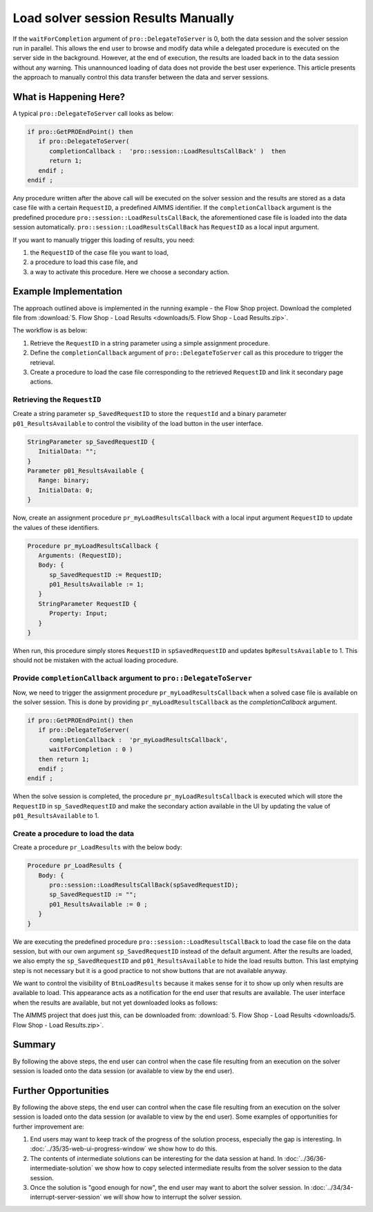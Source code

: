 Load solver session Results Manually
========================================

.. meta::
   :description: How to load results of a solver session on demand in AIMMS PRO.
   :keywords: server, session, results

If the ``waitForCompletion`` argument of ``pro::DelegateToServer`` is 0, both the data session and the solver session run in parallel. This allows the end user to browse and modify data while a delegated procedure is executed on the server side in the background. However, at the end of execution, the results are loaded back in to the data session without any warning. This unannounced loading of data does not provide the best user experience. This article presents the approach to manually control this data transfer between the data and server sessions. 

What is Happening Here?
--------------------------

A typical ``pro::DelegateToServer`` call looks as below:

.. code-block:: aimms

   if pro::GetPROEndPoint() then
      if pro::DelegateToServer(  
         completionCallback :  'pro::session::LoadResultsCallBack' )  then 
         return 1;
      endif ;
   endif ;

Any procedure written after the above call will be executed on the solver session and the results are stored as a data case file with a certain ``RequestID``, a predefined AIMMS identifier. If the ``completionCallback`` argument is the predefined  procedure ``pro::session::LoadResultsCallBack``, the aforementioned case file is loaded into the data session automatically. ``pro::session::LoadResultsCallBack`` has ``RequestID`` as a local input argument.

If you want to manually trigger this loading of results, you need:

#. the ``RequestID`` of the case file you want to load, 
#. a procedure to load this case file, and 
#. a way to activate this procedure. Here we choose a secondary action.

Example Implementation
---------------------------

The approach outlined above is implemented in the running example - the Flow Shop project. Download the completed file from :download:`5. Flow Shop - Load Results <downloads/5. Flow Shop - Load Results.zip>`.

The workflow is as below:

#. Retrieve the ``RequestID`` in a string parameter using a simple assignment procedure.

#. Define the ``completionCallback`` argument of ``pro::DelegateToServer`` call as this procedure to trigger the retrieval. 

#. Create a procedure to load the case file corresponding to the retrieved ``RequestID`` and link it secondary page actions. 

Retrieving the ``RequestID``
"""""""""""""""""""""""""""""""

Create a string parameter ``sp_SavedRequestID`` to store the ``requestId`` and a binary parameter ``p01_ResultsAvailable`` to control the visibility of the load button in the user interface. 
 
.. code-block:: aimms

   StringParameter sp_SavedRequestID {
      InitialData: "";
   }
   Parameter p01_ResultsAvailable {
      Range: binary;
      InitialData: 0;
   }

Now, create an assignment procedure ``pr_myLoadResultsCallback`` with a local input argument ``RequestID`` to update the values of these identifiers. 

.. code-block:: aimms

   Procedure pr_myLoadResultsCallback {
      Arguments: (RequestID);
      Body: {
         sp_SavedRequestID := RequestID;
         p01_ResultsAvailable := 1;
      }
      StringParameter RequestID {
         Property: Input;
      }
   }

When run, this procedure simply stores ``RequestID`` in ``spSavedRequestID`` and updates ``bpResultsAvailable`` to 1. This should not be mistaken with the actual loading procedure.

.. Note that is a very quick procedure; just some administration. This administration should not be confused by the load itself, that is why a ``NoSave`` property is set on the enclosing section. 

Provide ``completionCallback`` argument to ``pro::DelegateToServer``
""""""""""""""""""""""""""""""""""""""""""""""""""""""""""""""""""""""""""""""

Now, we need to trigger the assignment procedure ``pr_myLoadResultsCallback`` when a solved case file is available on the solver session. This is done by providing ``pr_myLoadResultsCallback`` as the `completionCallback` argument.

.. code-block:: aimms

   if pro::GetPROEndPoint() then
      if pro::DelegateToServer(  
         completionCallback :  'pr_myLoadResultsCallback',
         waitForCompletion : 0 )  
      then return 1;
      endif ;
   endif ;

When the solve session is completed, the procedure ``pr_myLoadResultsCallback`` is executed which will store the ``RequestID`` in ``sp_SavedRequestID`` and make the secondary action available in the UI by updating the value of ``p01_ResultsAvailable`` to 1. 


Create a procedure to load the data 
""""""""""""""""""""""""""""""""""""""""""""""""""""

Create a procedure ``pr_LoadResults`` with the below body:

.. code-block:: aimms

   Procedure pr_LoadResults {
      Body: {
         pro::session::LoadResultsCallBack(spSavedRequestID);
         sp_SavedRequestID := "";
         p01_ResultsAvailable := 0 ;
      }
   }

We are executing the predefined procedure ``pro::session::LoadResultsCallBack`` to load the case file on the data session, but with our own argument ``sp_SavedRequestID`` instead of the default argument. After the results are loaded, we also empty the ``sp_SavedRequestID`` and ``p01_ResultsAvailable`` to hide the load results button. This last emptying step is not necessary but it is a good practice to not show buttons that are not available anyway.

We want to control the visibility of ``BtnLoadResults`` because it makes sense for it to show up only when results are available to load. This appearance acts as a notification for the end user that results are available. The user interface when the results are available, but not yet downloaded looks as follows:

.. image::  images/BB05_WebUI_screen.PNG 

The AIMMS project that does just this, can be downloaded from: :download:`5. Flow Shop - Load Results <downloads/5. Flow Shop - Load Results.zip>`.

Summary
-------

By following the above steps, the end user can control when the case file resulting from an execution on the solver session is loaded onto the data session (or available to view by the end user).

Further Opportunities
------------------------

By following the above steps, the end user can control when the case file resulting from an execution on the solver session is loaded onto the data session (or available to view by the end user). Some examples of opportunities for further improvement are:

#. End users may want to keep track of the progress of the solution process, especially the gap is interesting. In :doc:`../35/35-web-ui-progress-window` we show how to do this.

#. The contents of intermediate solutions can be interesting for the data session at hand. In :doc:`../36/36-intermediate-solution` we show how to copy selected intermediate results from the solver session to the data session.

#. Once the solution is "good enough for now", the end user may want to abort the solver session.  In :doc:`../34/34-interrupt-server-session` we will show how to interrupt the solver session.



 
